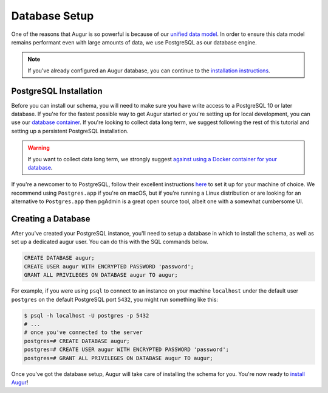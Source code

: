 Database Setup
===============

One of the reasons that Augur is so powerful is because of our `unified data model <../schema/data-model.html>`_.
In order to ensure this data model remains performant even with large amounts of data, we use PostgreSQL as
our database engine. 

.. note::

    If you've already configured an Augur database, you can continue to the `installation instructions <installation.html>`_.


PostgreSQL Installation
~~~~~~~~~~~~~~~~~~~~~~~~

Before you can install our schema, you will need to make sure you have write access to a PostgreSQL 10 or later database. If you're for the fastest possible way to get Augur started or you're setting up for local development, you can use our `database container <../docker/docker.html>`_. If you're looking to collect data long term, we suggest following the rest of this tutorial and setting up a persistent PostgreSQL installation.

.. warning::
    If you want to collect data long term, we strongly suggest `against using a Docker container for your database <https://vsupalov.com/database-in-docker/>`_.

If you're a newcomer to to PostgreSQL, follow their excellent instructions `here <https://www.postgresql.org/docs/12/tutorial-install.html>`_ to set it up for your machine of choice. We recommend using ``Postgres.app`` if you're on macOS, but if you're running a Linux distribution or are looking for an alternative to ``Postgres.app`` then pgAdmin is a great open source tool, albeit one with a somewhat cumbersome UI.

Creating a Database
~~~~~~~~~~~~~~~~~~~~~

After you've created your PostgreSQL instance, you'll need to setup a database in which to install the schema, as well as set up a dedicated augur user. You can do this with the SQL commands below.

.. code:: 
    
    CREATE DATABASE augur;
    CREATE USER augur WITH ENCRYPTED PASSWORD 'password';
    GRANT ALL PRIVILEGES ON DATABASE augur TO augur;

For example, if you were using ``psql`` to connect to an instance on your machine ``localhost`` under the default user ``postgres`` on the default PostgreSQL port ``5432``, you might run something like this:

.. code::

    $ psql -h localhost -U postgres -p 5432
    # ...
    # once you've connected to the server
    postgres=# CREATE DATABASE augur;
    postgres=# CREATE USER augur WITH ENCRYPTED PASSWORD 'password';
    postgres=# GRANT ALL PRIVILEGES ON DATABASE augur TO augur;


Once you've got the database setup, Augur will take care of installing the schema for you. You're now ready to `install Augur <installation.html>`_!
